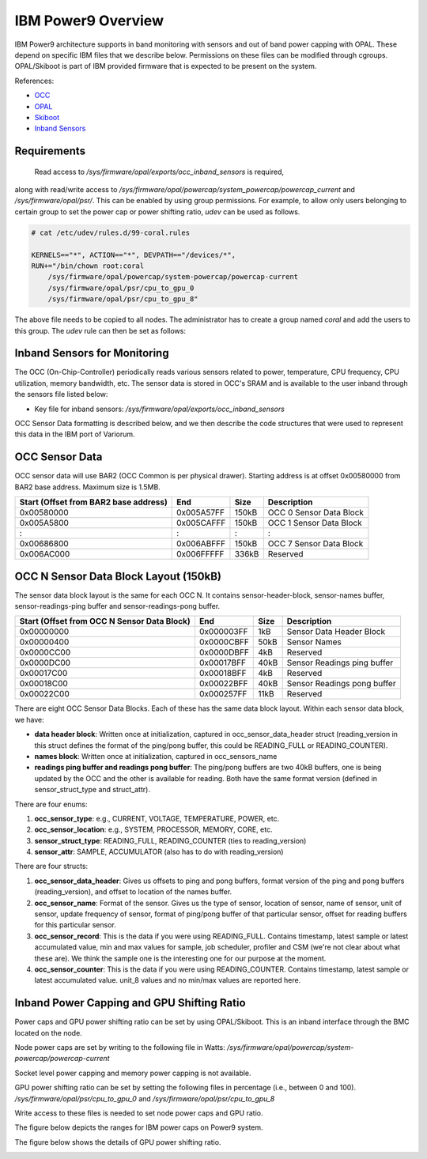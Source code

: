 .. # Copyright 2019-2021 Lawrence Livermore National Security, LLC and other
   # Variorum Project Developers. See the top-level LICENSE file for details.
   #
   # SPDX-License-Identifier: MIT

#####################
 IBM Power9 Overview
#####################

IBM Power9 architecture supports in band monitoring with sensors and out of
band power capping with OPAL. These depend on specific IBM files that we
describe below. Permissions on these files can be modified through cgroups.
OPAL/Skiboot is part of IBM provided firmware that is expected to be present on
the system.

References:

-  `OCC
   <https://github.com/open-power/docs/blob/master/occ/OCC_P9_FW_Interfaces.pdf>`_
-  `OPAL
   <https://openpowerfoundation.org/wp-content/uploads/2015/03/Smith-Stewart_OPFS2015.intro-to-OPAL.031715.pdf>`_
-  `Skiboot <https://github.com/open-power/skiboot>`_
-  `Inband Sensors <https://github.com/shilpasri/inband_sensors>`_


************
Requirements
************
 Read access to `/sys/firmware/opal/exports/occ_inband_sensors` is required, 
along with read/write access to 
`/sys/firmware/opal/powercap/system_powercap/powercap_current`
and `/sys/firmware/opal/psr/`. This can be enabled by using group permissions.
For example, to allow only users belonging to certain group to set the
power cap or power shifting ratio, `udev` can be used as follows.

.. code:: bash      

    # cat /etc/udev/rules.d/99-coral.rules                                              

    KERNELS=="*", ACTION=="*", DEVPATH=="/devices/*", 
    RUN+="/bin/chown root:coral 
        /sys/firmware/opal/powercap/system-powercap/powercap-current 
        /sys/firmware/opal/psr/cpu_to_gpu_0 
        /sys/firmware/opal/psr/cpu_to_gpu_8"
 
The above file needs to be copied to all nodes. The administrator has to create 
a group named `coral` and add the users to this group. The `udev` rule can then 
be set as follows:

.. code:: bash      
    # udevadm trigger /sys/block/sda

    # ls -l /sys/firmware/opal/powercap/system-powercap/powercap-current \
    /sys/firmware/opal/psr/cpu_to_gpu_0 /sys/firmware/opal/psr/cpu_to_gpu_8
    
    -rw-rw-r-- 1 root coral 65536 Jul  3 06:19 /sys/firmware/opal/powercap/system-powercap/powercap-current
    -rw-rw-r-- 1 root coral 65536 Jul  3 06:19 /sys/firmware/opal/psr/cpu_to_gpu_0
    -rw-rw-r-- 1 root coral 65536 Jul  3 06:19 /sys/firmware/opal/psr/cpu_to_gpu_8

*******************************
 Inband Sensors for Monitoring
*******************************

The OCC (On-Chip-Controller) periodically reads various sensors related to
power, temperature, CPU frequency, CPU utilization, memory bandwidth, etc. The
sensor data is stored in OCC's SRAM and is available to the user inband through
the sensors file listed below:

-  Key file for inband sensors: `/sys/firmware/opal/exports/occ_inband_sensors`

OCC Sensor Data formatting is described below, and we then describe the code
structures that were used to represent this data in the IBM port of Variorum.

*****************
 OCC Sensor Data
*****************

OCC sensor data will use BAR2 (OCC Common is per physical drawer). Starting
address is at offset 0x00580000 from BAR2 base address. Maximum size is 1.5MB.

======================================== ============ ====== =========================
  Start (Offset from BAR2 base address)   End          Size   Description
======================================== ============ ====== =========================
  0x00580000                              0x005A57FF   150kB   OCC 0 Sensor Data Block
  0x005A5800                              0x005CAFFF   150kB   OCC 1 Sensor Data Block
  :                                       :            :       :
  0x00686800                              0x006ABFFF   150kB   OCC 7 Sensor Data Block
  0x006AC000                              0x006FFFFF   336kB   Reserved
======================================== ============ ====== =========================

****************************************
 OCC N Sensor Data Block Layout (150kB)
****************************************

The sensor data block layout is the same for each OCC N. It contains
sensor-header-block, sensor-names buffer, sensor-readings-ping buffer and
sensor-readings-pong buffer.

============================================== ============ ====== ============================
  Start (Offset from OCC N Sensor Data Block)   End          Size   Description
============================================== ============ ====== ============================
  0x00000000                                    0x000003FF   1kB    Sensor Data Header Block
  0x00000400                                    0x0000CBFF   50kB   Sensor Names
  0x0000CC00                                    0x0000DBFF   4kB    Reserved
  0x0000DC00                                    0x00017BFF   40kB   Sensor Readings ping buffer
  0x00017C00                                    0x00018BFF   4kB    Reserved
  0x00018C00                                    0x00022BFF   40kB   Sensor Readings pong buffer
  0x00022C00                                    0x000257FF   11kB   Reserved
============================================== ============ ====== ============================

There are eight OCC Sensor Data Blocks. Each of these has the same data block
layout. Within each sensor data block, we have:

-  **data header block**: Written once at initialization, captured in
   occ_sensor_data_header struct (reading_version in this struct defines the
   format of the ping/pong buffer, this could be READING_FULL or
   READING_COUNTER).

-  **names block**: Written once at initialization, captured in
   occ_sensors_name

-  **readings ping buffer and readings pong buffer**: The ping/pong buffers are
   two 40kB buffers, one is being updated by the OCC and the other is available
   for reading. Both have the same format version (defined in
   sensor_struct_type and struct_attr).

There are four enums:

#. **occ_sensor_type**: e.g., CURRENT, VOLTAGE, TEMPERATURE, POWER, etc.
#. **occ_sensor_location**: e.g., SYSTEM, PROCESSOR, MEMORY, CORE, etc.
#. **sensor_struct_type**: READING_FULL, READING_COUNTER (ties to
   reading_version)
#. **sensor_attr**: SAMPLE, ACCUMULATOR (also has to do with reading_version)

There are four structs:

#. **occ_sensor_data_header**: Gives us offsets to ping and pong buffers,
   format version of the ping and pong buffers (reading_version), and offset to
   location of the names buffer.

#. **occ_sensor_name**: Format of the sensor. Gives us the type of sensor,
   location of sensor, name of sensor, unit of sensor, update frequency of
   sensor, format of ping/pong buffer of that particular sensor, offset for
   reading buffers for this particular sensor.

#. **occ_sensor_record**: This is the data if you were using READING_FULL.
   Contains timestamp, latest sample or latest accumulated value, min and max
   values for sample, job scheduler, profiler and CSM (we're not clear about
   what these are). We think the sample one is the interesting one for our
   purpose at the moment.

#. **occ_sensor_counter**: This is the data if you were using READING_COUNTER.
   Contains timestamp, latest sample or latest accumulated value. unit_8 values
   and no min/max values are reported here.

*********************************************
 Inband Power Capping and GPU Shifting Ratio
*********************************************

Power caps and GPU power shifting ratio can be set by using OPAL/Skiboot. This
is an inband interface through the BMC located on the node.

Node power caps are set by writing to the following file in Watts:
`/sys/firmware/opal/powercap/system-powercap/powercap-current`

Socket level power capping and memory power capping is not available.

GPU power shifting ratio can be set by setting the following files in
percentage (i.e., between 0 and 100). `/sys/firmware/opal/psr/cpu_to_gpu_0` and
`/sys/firmware/opal/psr/cpu_to_gpu_8`

Write access to these files is needed to set node power caps and GPU ratio.

The figure below depicts the ranges for IBM power caps on Power9 system.

.. image:: images/IBM_PowerCap.png
   :height: 400px
   :align: center

The figure below shows the details of GPU power shifting ratio.

.. image:: images/IBM_GPUPowerShiftingRatio.png
   :height: 300px
   :align: center
